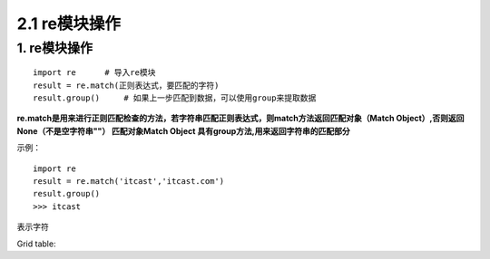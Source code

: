 =========================
2.1 re模块操作
=========================

1. re模块操作
--------------------------

::

 import re      # 导入re模块
 result = re.match(正则表达式，要匹配的字符)
 result.group()     # 如果上一步匹配到数据，可以使用group来提取数据

**re.match是用来进行正则匹配检查的方法，若字符串匹配正则表达式，则match方法返回匹配对象（Match Object）,否则返回None（不是空字符串""）
匹配对象Match Object 具有group方法,用来返回字符串的匹配部分**

示例：

::

 import re
 result = re.match('itcast','itcast.com')
 result.group()
 >>> itcast

表示字符

Grid table:

+------------+------------+-----------+
| 字符       | 功能        | Header 3  |
+============+============+===========+
| .          | 匹配任意字符   | column 3  |
+------------+------------+-----------+
| body row 2 | Cells may span columns.|
+------------+------------+-----------+
| body row 3 | Cells may  | - Cells   |
+------------+ span rows. | - contain |
| body row 4 |            | - blocks. |
+------------+------------+-----------+
 